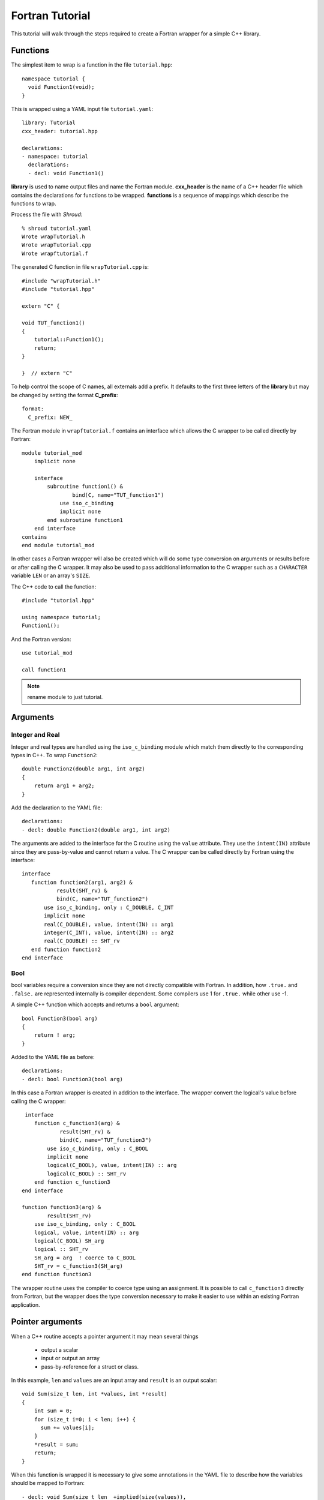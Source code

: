.. Copyright (c) 2017-2018, Lawrence Livermore National Security, LLC. 
.. Produced at the Lawrence Livermore National Laboratory 
..
.. LLNL-CODE-738041.
.. All rights reserved. 
..
.. This file is part of Shroud.  For details, see
.. https://github.com/LLNL/shroud. Please also read shroud/LICENSE.
..
.. Redistribution and use in source and binary forms, with or without
.. modification, are permitted provided that the following conditions are
.. met:
..
.. * Redistributions of source code must retain the above copyright
..   notice, this list of conditions and the disclaimer below.
.. 
.. * Redistributions in binary form must reproduce the above copyright
..   notice, this list of conditions and the disclaimer (as noted below)
..   in the documentation and/or other materials provided with the
..   distribution.
..
.. * Neither the name of the LLNS/LLNL nor the names of its contributors
..   may be used to endorse or promote products derived from this
..   software without specific prior written permission.
..
.. THIS SOFTWARE IS PROVIDED BY THE COPYRIGHT HOLDERS AND CONTRIBUTORS
.. "AS IS" AND ANY EXPRESS OR IMPLIED WARRANTIES, INCLUDING, BUT NOT
.. LIMITED TO, THE IMPLIED WARRANTIES OF MERCHANTABILITY AND FITNESS FOR
.. A PARTICULAR PURPOSE ARE DISCLAIMED.  IN NO EVENT SHALL LAWRENCE
.. LIVERMORE NATIONAL SECURITY, LLC, THE U.S. DEPARTMENT OF ENERGY OR
.. CONTRIBUTORS BE LIABLE FOR ANY DIRECT, INDIRECT, INCIDENTAL, SPECIAL,
.. EXEMPLARY, OR CONSEQUENTIAL DAMAGES (INCLUDING, BUT NOT LIMITED TO,
.. PROCUREMENT OF SUBSTITUTE GOODS OR SERVICES; LOSS OF USE, DATA, OR
.. PROFITS; OR BUSINESS INTERRUPTION) HOWEVER CAUSED AND ON ANY THEORY OF
.. LIABILITY, WHETHER IN CONTRACT, STRICT LIABILITY, OR TORT (INCLUDING
.. NEGLIGENCE OR OTHERWISE) ARISING IN ANY WAY OUT OF THE USE OF THIS
.. SOFTWARE, EVEN IF ADVISED OF THE POSSIBILITY OF SUCH DAMAGE.
..
.. #######################################################################

Fortran Tutorial
================

This tutorial will walk through the steps required to create a Fortran
wrapper for a simple C++ library.

Functions
---------

The simplest item to wrap is a function in the file ``tutorial.hpp``::

    namespace tutorial {
      void Function1(void);
    }

This is wrapped using a YAML input file ``tutorial.yaml``::

    library: Tutorial
    cxx_header: tutorial.hpp

    declarations:
    - namespace: tutorial
      declarations:
      - decl: void Function1()

.. XXX support (void)?

.. The **options** mapping allows the user to give information to guide the wrapping.

**library** is used to name output files and name the
Fortran module.  **cxx_header** is the name of a C++ header file which
contains the declarations for functions to be wrapped.  **functions**
is a sequence of mappings which describe the functions to wrap.

Process the file with *Shroud*::

    % shroud tutorial.yaml
    Wrote wrapTutorial.h
    Wrote wrapTutorial.cpp
    Wrote wrapftutorial.f

The generated C function in file ``wrapTutorial.cpp`` is::

    #include "wrapTutorial.h"
    #include "tutorial.hpp"

    extern "C" {

    void TUT_function1()
    {
        tutorial::Function1();
        return;
    }

    }  // extern "C"

To help control the scope of C names, all externals add a prefix.
It defaults to the first three letters of the
**library** but may be changed by setting the format **C_prefix**::

    format:
      C_prefix: NEW_

The Fortran module in ``wrapftutorial.f`` contains an interface
which allows the C wrapper to be called directly by Fortran::

    module tutorial_mod
        implicit none

        interface
            subroutine function1() &
                    bind(C, name="TUT_function1")
                use iso_c_binding
                implicit none
            end subroutine function1
        end interface
    contains
    end module tutorial_mod

In other cases a Fortran wrapper will also be created which will 
do some type conversion on arguments or results 
before or after calling the C wrapper.  It may also be used
to pass additional information to the C wrapper such as a ``CHARACTER``
variable ``LEN`` or an array's ``SIZE``.

The C++ code to call the function::

    #include "tutorial.hpp"

    using namespace tutorial;
    Function1();

And the Fortran version::

    use tutorial_mod

    call function1

.. note :: rename module to just tutorial.


Arguments
---------

Integer and Real
^^^^^^^^^^^^^^^^

Integer and real types are handled using the ``iso_c_binding`` module
which match them directly to the corresponding types in C++.
To wrap ``Function2``::

    double Function2(double arg1, int arg2)
    {
        return arg1 + arg2;
    }

Add the declaration to the YAML file::

    declarations:
    - decl: double Function2(double arg1, int arg2)

The arguments are added to the interface for the C routine using the
``value`` attribute.  They use the ``intent(IN)`` attribute since they
are pass-by-value and cannot return a value.
The C wrapper can be called directly by Fortran using the interface::

     interface
        function function2(arg1, arg2) &
                result(SHT_rv) &
                bind(C, name="TUT_function2")
            use iso_c_binding, only : C_DOUBLE, C_INT
            implicit none
            real(C_DOUBLE), value, intent(IN) :: arg1
            integer(C_INT), value, intent(IN) :: arg2
            real(C_DOUBLE) :: SHT_rv
        end function function2
     end interface


Bool
^^^^

bool variables require a conversion since they are not directly
compatible with Fortran.  In addition, how ``.true.`` and ``.false.`` are
represented internally is compiler dependent.  Some compilers use 1 for
``.true.`` while other use -1.

A simple C++ function which accepts and returns a ``bool`` argument::

    bool Function3(bool arg)
    {
        return ! arg;
    }

Added to the YAML file as before::

    declarations:
    - decl: bool Function3(bool arg)


In this case a Fortran wrapper is created in addition to the interface.
The wrapper convert the logical's value before calling the C wrapper::

     interface
        function c_function3(arg) &
                result(SHT_rv) &
                bind(C, name="TUT_function3")
            use iso_c_binding, only : C_BOOL
            implicit none
            logical(C_BOOL), value, intent(IN) :: arg
            logical(C_BOOL) :: SHT_rv
        end function c_function3
    end interface

    function function3(arg) &
            result(SHT_rv)
        use iso_c_binding, only : C_BOOL
        logical, value, intent(IN) :: arg
        logical(C_BOOL) SH_arg
        logical :: SHT_rv
        SH_arg = arg  ! coerce to C_BOOL
        SHT_rv = c_function3(SH_arg)
    end function function3

The wrapper routine uses the compiler to coerce type using an assignment.
It is possible to call ``c_function3`` directly from Fortran, but the
wrapper does the type conversion necessary to make it easier to use
within an existing Fortran application.


Pointer arguments
-----------------

When a C++ routine accepts a pointer argument it may mean
several things

 * output a scalar
 * input or output an array
 * pass-by-reference for a struct or class.

In this example, ``len`` and ``values`` are an input array and
``result`` is an output scalar::

    void Sum(size_t len, int *values, int *result)
    {
        int sum = 0;
        for (size_t i=0; i < len; i++) {
          sum += values[i];
        }
        *result = sum;
        return;
    }

When this function is wrapped it is necessary to give some annotations
in the YAML file to describe how the variables should be mapped to
Fortran::

  - decl: void Sum(size_t len  +implied(size(values)),
                   int *values +dimension(:)+intent(in),
                   int *result +intent(out))

In the ``BIND(C)`` interface only *len* uses the ``value`` attribute.
Without the attribute Fortran defaults to pass-by-reference
i.e. passes a pointer.
The ``dimension`` attribute defines the variable as a one dimensional,
assumed-shape array.  In the C interface this maps to an 
assumed-length array.  C pointers, like assumed-length arrays, have no
idea how many values they point to.  This information is passed
by the *len* argument::

    interface
        subroutine c_sum(len, values, result) &
                bind(C, name="TUT_sum")
            use iso_c_binding
            implicit none
            integer(C_SIZE_T), value, intent(IN) :: len
            integer(C_INT), intent(IN) :: values(*)
            integer(C_INT), intent(OUT) :: result
        end subroutine c_sum
    end interface

The *len* argument defines the ``implied`` attribute.  This argument
is not part of the Fortran API since its presence is *implied* from the
expression ``size(values)``. This uses the Fortran intrinsic ``size``
to compute the total number of elements in the array.  It then passes
this value to the C wrapper::

    subroutine sum(values, result)
        use iso_c_binding, only : C_INT
        integer(C_SIZE_T) :: len
        integer(C_INT), intent(IN) :: values(:)
        integer(C_INT), intent(OUT) :: result
        len = size(values,kind=C_SIZE_T)
        call c_sum(len, values, result)
    end subroutine sum

.. note:: If the *len* argument were named *size*, this would
          present a problem since the ``size`` intrinsic function
          is also used.  The generated code would not compile.

.. note:: Multiply pointered arguments ( ``char **`` ) do not 
          map to Fortran directly and require ``type(C_PTR)``.


Character
^^^^^^^^^

Character variables have significant differences between C and
Fortran.  The Fortran interoperability with C feature treats a
``character`` variable of default kind as an array of
``character(kind=C_CHAR,len=1)``.  The wrapper then deals with the C
convention of ``NULL`` termination to Fortran's blank filled.

C++ routine::

    const std::string Function4a(
        const std::string& arg1,
        const std::string& arg2)
    {
        return arg1 + arg2;
    }

YAML input::

    declarations:
    - decl: const std::string Function4a(
        const std::string& arg1,
        const std::string& arg2 ) +len(30)

This is the C++ prototype with the addition of **+len(30)**.  This
attribute defines the declared length of the returned string.  Since
*Function4a* is returning a ``std::string`` the contents of the string
must be copied out into a Fortran variable so that the ``std::string``
may be deallocated by C++. Otherwise, it would leak memory.

Attributes may also be added by assign new fields in **attrs**::

    - decl: const std::string Function4a(
        const std::string& arg1,
        const std::string& arg2 )
      attrs:
        result:
          len: 30

The C wrapper uses ``char *`` for ``std::string`` arguments which
Fortran declares as ``character``.
The argument is passed to the ``std::string`` constructor.
In addition the length of the data in each string is computed using ``len_trim``
and passed down.
No trailing ``NULL`` is required.
This avoids copying the string in Fortran which would be necessary to
append the trailing ``C_NULL_CHAR``.
The return value is added as another argument along with its declared length
computed using ``len``::

    void TUT_function4a_bufferify(
        const char * arg1, int Larg1,
        const char * arg2, int Larg2,
        char * SHF_rv, int NSHF_rv)
    {
        const std::string SH_arg1(arg1, Larg1);
        const std::string SH_arg2(arg2, Larg2);
        const std::string SHT_rv = tutorial::Function4a(SH_arg1, SH_arg2);
        if (SHT_rv.empty()) {
            std::memset(SHF_rv, ' ', NSHF_rv);
        } else {
            ShroudStrCopy(SHF_rv, NSHF_rv, SHT_rv.c_str());
        }
        return;
    }

The contents of the ``std::string`` are copied into the result argument and blank
filled by ``ShroudStrCopy``.
Before the C wrapper returns, ``SHT_rv`` will be deleted.

The Fortran wrapper::

    function function4a(arg1, arg2) &
            result(SHT_rv)
        use iso_c_binding, only : C_CHAR, C_INT
        character(*), intent(IN) :: arg1
        character(*), intent(IN) :: arg2
        character(kind=C_CHAR, len=30) :: rv
        call c_function4a_bufferify(arg1, len_trim(arg1, kind=C_INT),  &
            arg2, len_trim(arg2, kind=C_INT), SHT_rv, &
            len(SHT_rv, kind=C_INT)))
    end function function4a

The function is called as::

  character(30) rv4a

  rv4a = function4a("bird", "dog")

.. note :: This function is just for demonstration purposes.
           Any reasonable person would just use the concatenation operator in Fortran.

Default Value Arguments
------------------------

Each function with default value arguments will create a C and Fortran 
wrapper for each possible prototype.  For Fortran, these functions
are then wrapped in a generic statement which allows them to be
called by the original name.
Creating a wrapper for each possible way of calling the C++ function
allows C++ to provide the default values::

    declarations:
    - decl: double Function5(double arg1 = 3.1415, bool arg2 = true)
      default_arg_suffix:
      -  
      -  _arg1
      -  _arg1_arg2

The *default_arg_suffix* provides a list of values of
*function_suffix* for each possible set of arguments for the function.
In this case 0, 1, or 2 arguments.

C wrappers::

    double TUT_function5()
    {
        double SHC_rv = tutorial::Function5();
        return SHC_rv;
    }
    
    double TUT_function5_arg1(double arg1)
    {
        double SHC_rv = tutorial::Function5(arg1);
        return SHC_rv;
    }
    
    double TUT_function5_arg1_arg2(double arg1, bool arg2)
    {
        double SHC_rv = tutorial::Function5(arg1, arg2);
        return SHC_rv;
    }


Fortran wrapper::

    interface function5
        module procedure function5
        module procedure function5_arg1
        module procedure function5_arg1_arg2
    end interface function5

    contains

    function function5() &
            result(SHT_rv)
        use iso_c_binding, only : C_DOUBLE
        real(C_DOUBLE) :: SHT_rv
        SHT_rv = c_function5()
    end function function5
    
    function function5_arg1(arg1) &
            result(SHT_rv)
        use iso_c_binding, only : C_DOUBLE
        real(C_DOUBLE), value, intent(IN) :: arg1
        real(C_DOUBLE) :: SHT_rv
        SHT_rv = c_function5_arg1(arg1)
    end function function5_arg1
    
    function function5_arg1_arg2(arg1, arg2) &
            result(SHT_rv)
        use iso_c_binding, only : C_BOOL, C_DOUBLE
        real(C_DOUBLE), value, intent(IN) :: arg1
        logical, value, intent(IN) :: arg2
        logical(C_BOOL) SH_arg2
        real(C_DOUBLE) :: SHT_rv
        SH_arg2 = arg2  ! coerce to C_BOOL
        SHT_rv = c_function5_arg1_arg2(arg1, tmp_arg2)
    end function function5_arg1_arg2

Fortran usage::

  print *, function5()
  print *, function5(1.d0)
  print *, function5(1.d0, .false.)

.. note :: Fortran's ``OPTIONAL`` attribute provides similar but
           different semantics.
           Creating wrappers for each set of arguments allows
           C++ to supply the default value.  This is important
           when the default value does not map directly to Fortran.
           For example, ``bool`` type or when the default value
           is created by calling a C++ function.

           Using the ``OPTIONAL`` keyword creates the possibility to
           call the C++ function in a way which is not supported by
           the C++ compilers.
           For example, ``function5(arg2=.false.)``

           Fortran has nothing similar to variadic functions.

Overloaded Functions
--------------------

C++ allows function names to be overloaded.  Fortran supports this
by using a ``generic`` interface.  The C and Fortran wrappers will
generated a wrapper for each C++ function but must mangle the name to
distinguish the names.

C++::

    void Function6(const std::string &name);
    void Function6(int indx);

By default the names are mangled by adding an index to the end. This
can be controlled by setting **function_suffix** in the YAML file::

  declarations:
  - decl: void Function6(const std::string& name)
    function_suffix: _from_name
  - decl: void Function6(int indx)
    function_suffix: _from_index

The generated C wrappers uses the mangled name::

    void TUT_function6_from_name(const char * name)
    {
        const std::string SH_name(name);
        tutorial::Function6(SH_name);
        return;
    }

    void TUT_function6_from_index(int indx)
    {
        tutorial::Function6(indx);
        return;
    }

The generated Fortran creates routines with the same mangled names but
also creates a generic interface block to allow them to be called by
the overloaded name::

    interface function6
        module procedure function6_from_name
        module procedure function6_from_index
    end interface function6

They can be used as::

  call function6_from_name("name")
  call function6_from_index(1)
  call function6("name")
  call function6(1)

Optional arguments and overloaded functions
-------------------------------------------

Overloaded function that have optional arguments can also be wrapped::

  - decl: int overload1(int num,
            int offset = 0, int stride = 1)
  - decl: int overload1(double type, int num,
            int offset = 0, int stride = 1)

These routines can then be called as::

    rv = overload1(10)
    rv = overload1(1d0, 10)

    rv = overload1(10, 11, 12)
    rv = overload1(1d0, 10, 11, 12)

Templates
---------

C++ template are handled by creating a wrapper for each instantiation 
of the function defined by the **cxx_template** field.
The C and Fortran names are mangled by adding a type suffix to the function name.

C++::

  template<typename ArgType>
  void Function7(ArgType arg)
  {
      return;
  }

YAML::

  - decl: void Function7(ArgType arg)
    cxx_template:
      ArgType:
        - int
        - double

C wrapper::

    void TUT_function7_int(int arg)
    {
        tutorial::Function7<int>(arg);
        return;
    }
    
    void TUT_function7_double(double arg)
    {
        tutorial::Function7<double>(arg);
        return;
    }

The Fortran wrapper will also generate an interface block::

    interface function7
        module procedure function7_int
        module procedure function7_double
    end interface function7


Likewise, the return type can be templated but in this case no
interface block will be generated since generic function cannot vary
only by return type.


C++::

  template<typename RetType>
  RetType Function8()
  {
      return 0;
  }

YAML::

  - decl: RetType Function8()
    cxx_template:
      RetType:
        - int
        - double

C wrapper::

    int TUT_function8_int()
    {
        int SHC_rv = tutorial::Function8<int>();
        return SHC_rv;
    }

    double TUT_function8_double()
    {
        double SHC_rv = tutorial::Function8<double>();
        return SHC_rv;
    }

Generic Functions
-----------------

C and C++ provide a type promotion feature when calling functions
which Fortran does not support::

    void Function9(double arg);

    Function9(1.0f);
    Function9(2.0);

When Function9 is wrapped in Fortran it may only be used with the correct arguments::

    call function9(1.)
                   1
  Error: Type mismatch in argument 'arg' at (1); passed REAL(4) to REAL(8)

It would be possible to create a version of the routine in C++ which
accepts floats, but that would require changes to the library being
wrapped.  Instead it is possible to create a generic interface to the
routine by defining which variables need their types changed.  This is
similar to templates in C++ but will only impact the Fortran wrapper.
Instead of specify the Type which changes, you specify the argument which changes::

  - decl: void Function9(double arg)
    fortran_generic:
       arg:
       -  float
       -  double

This will generate only one C wrapper which accepts a double::

  void TUT_function9(double arg)
  {
      tutorial::Function9(arg);
      return;
  }

But it will generate two Fortran wrappers and a generic interface
block.  Each wrapper will coerce the argument to the correct type::

    interface function9
        module procedure function9_float
        module procedure function9_double
    end interface function9

    subroutine function9_float(arg)
        use iso_c_binding, only : C_DOUBLE, C_FLOAT
        real(C_FLOAT), value, intent(IN) :: arg
        call c_function9(real(arg, C_DOUBLE))
    end subroutine function9_float
    
    subroutine function9_double(arg)
        use iso_c_binding, only : C_DOUBLE
        real(C_DOUBLE), value, intent(IN) :: arg
        call c_function9(arg)
    end subroutine function9_double

It may now be used with single or double precision arguments::

  call function9(1.0)
  call function9(1.0d0)


Types
-----


Typedef
^^^^^^^

Sometimes a library will use a ``typedef`` to identify a specific
use of a type::

    typedef int TypeID;

    int typefunc(TypeID arg);

Shroud must be told about user defined types in the YAML file::

  types:
    TypeID:
      typedef  : int
      cxx_type : TypeID

This will map the C++ type ``TypeID`` to the predefined type ``int``.
The C wrapper will use ``int``::

  int TUT_typefunc(int arg)
  {
    tutorial::TypeID SHC_rv = tutorial::typefunc(arg);
    return SHC_rv;
  }

Enumerations
^^^^^^^^^^^^

Enumeration types can also be supported by describing the type to
shroud.
For example::

  namespace tutorial
  {

  enum EnumTypeID {
      ENUM0,
      ENUM1,
      ENUM2
  };

  EnumTypeID enumfunc(EnumTypeID arg);

  } /* end namespace tutorial */

This enumeration is within a namespace so it is not available to
C.  For C and Fortran the type can be describe as an ``int``
similar to how the ``typedef`` is defined. But in addition we
describe how to convert between C and C++::

    types:
      EnumTypeID:
        typedef  : int
        cxx_type : tutorial::EnumTypeID
        c_to_cxx : static_cast<tutorial::EnumTypeID>({c_var})
        cxx_to_c : static_cast<int>({cxx_var})

The typename must be fully qualified
(use ``tutorial::EnumTypeId`` instead of ``EnumTypeId``).
The C argument is explicitly converted to a C++ type, then the
return type is explicitly converted to a C type in the generated wrapper::

  int TUT_enumfunc(int arg)
  {
    tutorial::EnumTypeID SHCXX_arg = static_cast<tutorial::EnumTypeID>(arg);
    tutorial::EnumTypeID SHCXX_rv = tutorial::enumfunc(SHCXX_arg);
    int SHC_rv = static_cast<int>(SHCXX_rv);
    return SHC_rv;
  }

Without the explicit conversion you're likely to get an error such as::

  error: invalid conversion from ‘int’ to ‘tutorial::EnumTypeID’

A enum can also be fully defined to Fortran::

    enums:
    - decl: |
          enum Color {
            RED,
            BLUE,
            WHITE
          };

In this case the type is implicitly defined so there is no need to add
it to the *types* list.  The C header duplicates the enumeration, but
within an ``extern "C"`` block::

    //  Color
    enum TUT_Color {
        RED,
        BLUE,
        WHITE
    };

Fortran creates integer parameters for each value::

    !  Color
    integer(C_INT), parameter :: color_red = 0
    integer(C_INT), parameter :: color_blue = 1
    integer(C_INT), parameter :: color_white = 2


.. note:: Fortran's ``ENUM, BIND(C)`` provides a way of matching 
          the size and values of enumerations.  However, it doesn't
          seem to buy you too much in this case.  Defining enumeration
          values as ``INTEGER, PARAMETER`` seems more straightforward.

Structure
^^^^^^^^^

TODO

Classes
-------

Each class is wrapped in a Fortran derived type which holds a
``type(C_PTR)`` pointer to an C++ instance of the class.  Class
methods are wrapped using Fortran's type-bound procedures.  This makes
Fortran usage very similar to C++.

Now we'll add a simple class to the library::

    class Class1
    {
    public:
        void Method1() {};
    };

To wrap the class add the lines to the YAML file::

    declarations:
    - class: Class1
      declarations:
      - decl: Class1()  +name(new)
      - decl: ~Class1() +name(delete)
      - decl: void Method1()

The constructor and destructor have no method name associated with
them.  They default to **ctor** and **dtor**.  The names can be
overridden by supplying the **+name** annotation.  These declarations
will create wrappers over the ``new`` and ``delete`` C++ keywords.

The file ``wrapClass1.h`` will have an opaque struct for the class.
This is to allows some measure of type safety over using ``void``
pointers for every instance::

    struct s_TUT_class1;
    typedef struct s_TUT_class1 TUT_class1;


    TUT_class1 * TUT_class1_new()
    {
        tutorial::Class1 * SHCXX_rv = new Class1();
        TUT_class1 * SHC_rv = static_cast<TUT_class1 *>(
            static_cast<void *>(SHCXX_rv));
        return SHC_rv;
    }

    void TUT_class1_delete(TUT_class1 * self)
    {
        tutorial::Class1 *SH_this = 
            static_cast<tutorial::Class1 *>(static_cast<void *>(self));
        delete SH_this;
        return;
    }

    void TUT_class1_method1(TUT_class1 * self)
    {
        tutorial::Class1 *SH_this =
            static_cast<tutorial::Class1 *>(static_cast<void *>(self));
        SH_this->Method1();
        return;
    }

For Fortran a derived type is created::

    type class1
        type(C_PTR) voidptr
    contains
        procedure :: method1 => class1_method1
    end type class1

And the subroutines::

    function class1_new() &
            result(SHT_rv)
        type(class1) :: SHT_rv
        SHT_rv%voidptr = c_class1_new()
    end function class1_new
    
    subroutine class1_delete(obj)
        use iso_c_binding, only : C_NULL_PTR
        class(class1) :: obj
        call c_class1_delete(obj%voidptr)
        obj%voidptr = C_NULL_PTR
    end subroutine class1_delete

    subroutine class1_method1(obj)
        class(class1) :: obj
        call c_class1_method1(obj%voidptr)
    end subroutine class1_method1


The C++ code to call the function::

    tutorial::Class1 *cptr = new tutorial::Class1();

    cptr->Method1();

And the Fortran version::

    type(class1) cptr

    cptr = class1_new()
    call cptr%method1

Class static methods
^^^^^^^^^^^^^^^^^^^^

Class static methods are supported using the ``NOPASS`` keyword in Fortran.
To wrap the method::

    class Singleton {
        static Singleton& getReference();
    }

Use the YAML input::

    - class: Singleton
      declarations:
      - decl: static Singleton& getReference()

This produces the C code::

    TUT_singleton * TUT_singleton_get_reference()
    {
        Singleton & SHCXX_rv = Singleton::getReference();
        TUT_singleton * SHC_rv = static_cast<TUT_singleton *>(
            static_cast<void *>(&SHCXX_rv));
        return SHC_rv;
    }

The derived type has a function with the ``NOPASS`` keyword::

    type singleton
        type(C_PTR), private :: voidptr
    contains
        procedure, nopass :: get_reference => singleton_get_reference
    end type singleton

Called from Fortran as::

    type(singleton) obj0
    obj0 = obj0%get_reference()

Note that obj0 is not assigned a value before the function ``get_reference`` is called.
